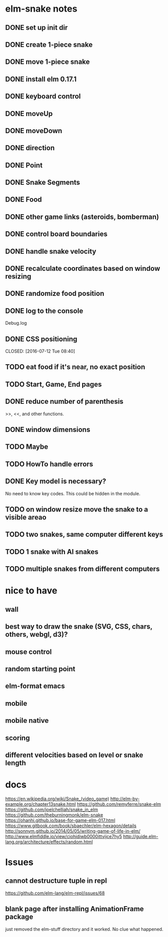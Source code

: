 * elm-snake notes
** DONE set up init dir
CLOSED: [2016-07-11 Mon 19:37]
** DONE create 1-piece snake
CLOSED: [2016-07-11 Mon 19:48]
** DONE move 1-piece snake
CLOSED: [2016-07-12 Tue 08:39]
** DONE install elm 0.17.1
CLOSED: [2016-07-11 Mon 20:19]
** DONE keyboard control
CLOSED: [2016-07-12 Tue 08:38]
** DONE moveUp
CLOSED: [2016-07-12 Tue 23:47]
** DONE moveDown
CLOSED: [2016-07-12 Tue 23:47]
** DONE direction
CLOSED: [2016-07-12 Tue 23:48]
** DONE Point
CLOSED: [2016-07-13 Wed 08:44]
** DONE Snake Segments
CLOSED: [2016-07-13 Wed 21:47]
** DONE Food
CLOSED: [2016-07-14 Thu 08:45]
** DONE other game links (asteroids, bomberman)
CLOSED: [2016-07-12 Tue 23:54]
** DONE control board boundaries
CLOSED: [2016-07-14 Thu 21:24]
** DONE handle snake velocity
CLOSED: [2016-07-14 Thu 20:13]
** DONE recalculate coordinates based on window resizing
CLOSED: [2016-07-15 Fri 07:33]
** DONE randomize food position
CLOSED: [2016-07-18 Mon 23:19]
** DONE log to the console
CLOSED: [2016-07-18 Mon 23:19]
Debug.log
** DONE CSS positioning



CLOSED: [2016-07-12 Tue 08:40]
** TODO eat food if it's near, no exact position
** TODO Start, Game, End pages
** DONE reduce number of parenthesis
CLOSED: [2016-07-18 Mon 23:19]
>>, <<, and other functions.
** DONE window dimensions
CLOSED: [2016-07-18 Mon 23:19]
** TODO Maybe
** TODO HowTo handle errors
** DONE Key model is necessary?
CLOSED: [2016-07-18 Mon 23:21]
No need to know key codes. This could be hidden in the module.
** TODO on window resize move the snake to a visible areao


** TODO two snakes, same computer different keys
** TODO 1 snake with AI snakes
** TODO multiple snakes from different computers


* nice to have
** wall
** best way to draw the snake (SVG, CSS, chars, others, webgl, d3)?
** mouse control
** random starting point
** elm-format emacs
** mobile
** mobile native
** scoring
** different velocities based on level or snake length


* docs
https://en.wikipedia.org/wiki/Snake_(video_game)
http://elm-by-example.org/chapter13snake.html
https://github.com/remyferre/snake-elm
https://github.com/joelchelliah/snake_in_elm
https://github.com/theburningmonk/elm-snake
https://ohanhi.github.io/base-for-game-elm-017.html
https://www.gitbook.com/book/sbaechler/elm-hexagon/details
http://sonnym.github.io/2014/05/05/writing-game-of-life-in-elm/
http://www.elmfiddle.io/view/ciohidiwb0000ittvijce7hy5
http://guide.elm-lang.org/architecture/effects/random.html


* Issues
** cannot destructure tuple in repl
https://github.com/elm-lang/elm-repl/issues/68

** blank page after installing AnimationFrame package
just removed the elm-stuff directory and it worked. No clue what happened.
